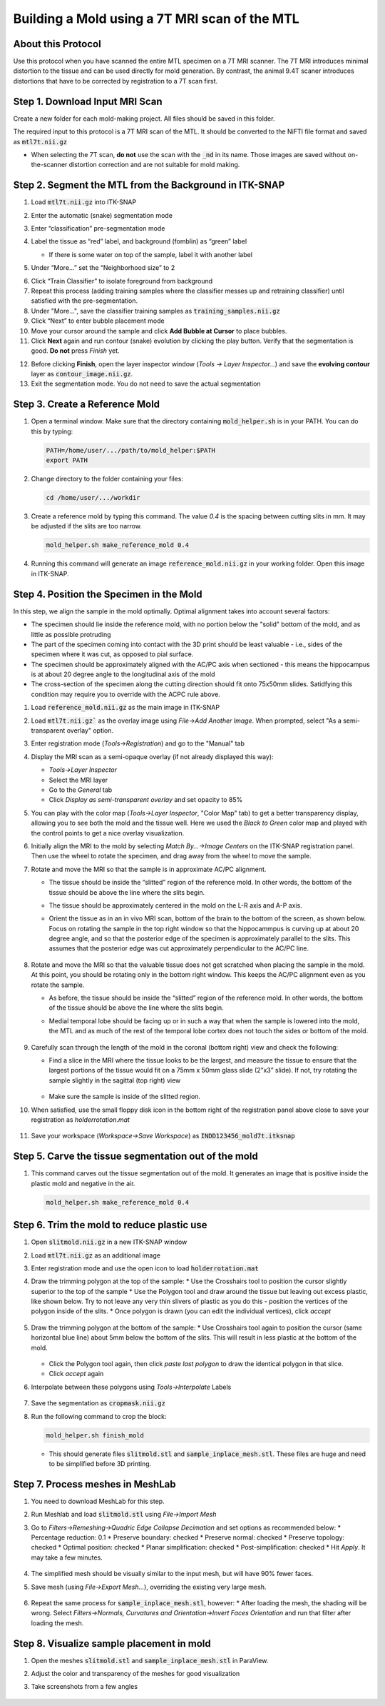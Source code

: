 Building a Mold using a 7T MRI scan of the MTL
==============================================

About this Protocol
-------------------
Use this protocol when you have scanned the entire MTL specimen on a 7T MRI scanner. The 7T MRI introduces minimal distortion to the tissue and can be used directly for mold generation. By contrast, the animal 9.4T scaner introduces distortions that have to be corrected by registration to a 7T scan first.

Step 1. Download Input MRI Scan
-------------------------------
Create a new folder for each mold-making project. All files should be saved in this folder. 

The required input to this protocol is a 7T MRI scan of the MTL. It should be converted to the NiFTI file format and saved as :code:`mtl7t.nii.gz`

* When selecting the 7T scan, **do not** use the scan with the :code:`_nd` in its name. Those images are saved without on-the-scanner distortion correction and are not suitable for mold making.

.. _mtl7t-seg:

Step 2. Segment the MTL from the Background in ITK-SNAP
-------------------------------------------------------

1. Load :code:`mtl7t.nii.gz` into ITK-SNAP

2. Enter the automatic (snake) segmentation mode

3. Enter “classification” pre-segmentation mode

4. Label the tissue as “red” label, and background (fomblin) as “green” label

   * If there is some water on top of the sample, label it with another label 

   .. image:: images/snake1.png

5. Under “More…” set the “Neighborhood size” to 2

.. image:: images/snake2.png
   :width: 200px
   :align: center

6. Click “Train Classifier” to isolate foreground from background

7. Repeat this process (adding training samples where the classifier messes up and retraining classifier) until satisfied with the pre-segmentation.

8. Under "More...", save the classifier training samples as :code:`training_samples.nii.gz` 
   
9.  Click “Next” to enter bubble placement mode

10. Move your cursor around the sample and click **Add Bubble at Cursor** to place bubbles. 
    
11. Click **Next** again and run contour (snake) evolution by clicking the play button. Verify that the segmentation is good. **Do not** press *Finish* yet.

.. image:: images/snake3.png

12.  Before clicking **Finish**, open the layer inspector window (`Tools -> Layer Inspector…`) and save the **evolving contour** layer as :code:`contour_image.nii.gz`.
    
13. Exit the segmentation mode. You do not need to save the actual segmentation

.. _mtl7t-mold:

Step 3. Create a Reference Mold
-------------------------------

1. Open a terminal window. Make sure that the directory containing :code:`mold_helper.sh` is in your PATH. You can do this by typing:

   .. code:: bash

      PATH=/home/user/.../path/to/mold_helper:$PATH
      export PATH

2. Change directory to the folder containing your files:

   .. code:: bash

      cd /home/user/.../workdir

3. Create a reference mold by typing this command. The value `0.4` is the spacing between cutting slits in mm. It may be adjusted if the slits are too narrow.

   .. code:: bash

      mold_helper.sh make_reference_mold 0.4

4. Running this command will generate an image :code:`reference_mold.nii.gz` in your working folder. Open this image in ITK-SNAP.

Step 4. Position the Specimen in the Mold
-----------------------------------------
In this step, we align the sample in the mold optimally. Optimal alignment takes into account several factors:

* The specimen should lie inside the reference mold, with no portion below the "solid" bottom of the mold, and as little as possible protruding
* The part of the specimen coming into contact with the 3D print should be least valuable - i.e., sides of the specimen where it was cut, as opposed to pial surface.
* The specimen should be approximately aligned with the AC/PC axis when sectioned - this means the hippocampus is at about 20 degree angle to the longitudinal axis of the mold
* The cross-section of the specimen along the cutting direction should fit onto 75x50mm slides. Satidfying this condition may require you to override with the ACPC rule above.

1. Load :code:`reference_mold.nii.gz` as the main image in ITK-SNAP

2. Load :code:`mtl7t.nii.gz`` as the overlay image using `File->Add Another Image`. When prompted, select "As a semi-transparent overlay" option.

3. Enter registration mode (`Tools->Registration`) and go to the "Manual" tab

4. Display the MRI scan as a semi-opaque overlay (if not already displayed this way):

   * `Tools->Layer Inspector`
   * Select the MRI layer
   * Go to the `General` tab
   * Click `Display as semi-transparent overlay` and set opacity to 85%

   .. image:: images/overlay1.png

5. You can play with the color map (`Tools->Layer Inspector`, "Color Map" tab) to get a better transparency display, allowing you to see both the mold and the tissue well. Here we used the `Black to Green` color map and played with the control points to get a nice overlay visualization. 

   .. image:: images/colormap1.png

6. Initially align the MRI to the mold by selecting `Match By...->Image Centers` on the ITK-SNAP registration panel. Then use the wheel to rotate the specimen, and drag away from the wheel to move the sample. 

7. Rotate and move the MRI so that the sample is in approximate AC/PC alignment.  

   * The tissue should be inside the “slitted” region of the reference mold. In other words, the bottom of the tissue should be above the line where the slits begin.
  
   * The tissue should be approximately centered in the mold on the L-R axis and A-P axis. 
  
   * Orient the tissue as in an in vivo MRI scan, bottom of the brain to the bottom of the screen, as shown below. Focus on rotating the sample in the top right window so that the hippocammpus is curving up at about 20 degree angle, and so that the posterior edge of the specimen is approximately parallel to the slits. This assumes that the posterior edge was cut approximately perpendicular to the AC/PC line.

      .. image:: images/rotate1.png

8. Rotate and move the MRI so that the valuable tissue does not get scratched when placing the sample in the mold.  At this point, you should be rotating only in the bottom right window. This keeps the AC/PC alignment even as you rotate the sample.

   * As before, the tissue should be inside the “slitted” region of the reference mold. In other words, the bottom of the tissue should be above the line where the slits begin.
  
   * Medial temporal lobe should be facing up or in such a way that when the sample is lowered into the mold, the MTL and as much of the rest of the temporal lobe cortex does not touch the sides or bottom of the mold.

      .. image:: images/rotate2.png

9. Carefully scan through the length of the mold in the coronal (bottom right) view and check the following:

   * Find a slice in the MRI where the tissue looks to be the largest, and measure the tissue to ensure that the largest portions of the tissue would fit on a 75mm x 50mm glass slide (2”x3” slide). If not, try rotating the sample slightly in the sagittal (top right) view

      .. image:: images/rotate3.png

   * Make sure the sample is inside of the slitted region.

10. When satisfied, use the small floppy disk icon in the bottom right of the registration panel above close to save your registration as `holderrotation.mat`

   .. image:: images/savemat.png

11. Save your workspace (`Workspace->Save Workspace`) as :code:`INDD123456_mold7t.itksnap`


Step 5. Carve the tissue segmentation out of the mold
-----------------------------------------------------

1. This command carves out the tissue segmentation out of the mold. It generates an image that is positive inside the plastic mold and negative in the air.

   .. code:: bash

      mold_helper.sh make_reference_mold 0.4


Step 6. Trim the mold to reduce plastic use
-------------------------------------------

1. Open :code:`slitmold.nii.gz` in a new ITK-SNAP window
2. Load :code:`mtl7t.nii.gz` as an additional image
3. Enter registration mode and use the open icon to load :code:`holderrotation.mat`
4. Draw the trimming polygon at the top of the sample:
   * Use the Crosshairs tool to position the cursor slightly superior to the top of the sample
   * Use the Polygon tool and draw around the tissue but leaving out excess plastic, like shown below. Try to not leave any very thin slivers of plastic as you do this - position the vertices of the polygon inside of the slits. 
   * Once polygon is drawn (you can edit the individual vertices), click `accept`
  
      .. image:: images/trimpoly.png

5. Draw the trimming polygon at the bottom of the sample:
   * Use Crosshairs tool again to position the cursor (same horizontal blue line) about 5mm below the bottom of the slits. This will result in less plastic at the bottom of the mold.  
  
      .. image:: images/trimpoly2.png

   * Click the Polygon tool again, then click `paste last polygon` to draw the identical polygon in that slice. 
   * Click `accept` again 

6. Interpolate between these polygons using `Tools->Interpolate` Labels
  
      .. image:: images/trimpoly3.png

7. Save the segmentation as :code:`cropmask.nii.gz`

8. Run the following command to crop the block:

   .. code:: bash

      mold_helper.sh finish_mold

   * This should generate files :code:`slitmold.stl` and :code:`sample_inplace_mesh.stl`. These files are huge and need to be simplified before 3D printing.

Step 7. Process meshes in MeshLab
---------------------------------

1. You need to download MeshLab for this step. 
2. Run Meshlab and load :code:`slitmold.stl` using `File->Import Mesh`
3. Go to `Filters->Remeshing->Quadric Edge Collapse Decimation` and set options as recommended below:
   *  Percentage reduction: 0.1
   *  Preserve boundary: checked
   *  Preserve normal: checked
   *  Preserve topology: checked   
   *  Optimal position: checked
   *  Planar simplification: checked
   *  Post-simplification: checked
   *  Hit `Apply`. It may take a few minutes.
  
      .. image:: images/meshlab1.png

4. The simplified mesh should be visually similar to the input mesh, but will have 90% fewer faces. 
5. Save mesh (using `File->Export Mesh...`), overriding the existing very large mesh.
  
      .. image:: images/meshlab2.png

6. Repeat the same process for :code:`sample_inplace_mesh.stl`, however:
   * After loading the mesh, the shading will be wrong. Select `Filters->Normals, Curvatures and Orientation->Invert Faces Orientation` and run that filter after loading the mesh.

Step 8. Visualize sample placement in mold
------------------------------------------
1. Open the meshes :code:`slitmold.stl` and :code:`sample_inplace_mesh.stl` in ParaView.
2. Adjust the color and transparency of the meshes for good visualization
3. Take screenshots from a few angles
  
      .. image:: images/paraview1.png
  
      .. image:: images/paraview2.png















